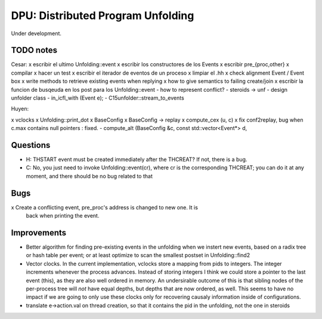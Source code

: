 
==================================
DPU: Distributed Program Unfolding
==================================

Under development.

TODO notes
==========

Cesar:
x escribir el ultimo Unfolding::event
x escribir los constructores de los Events
x escribir pre_{proc,other}
x compilar
x hacer un test
x escribir el iterador de eventos de un proceso
x limpiar el .hh
x check alignment Event / Event box
x write methods to retrieve existing events when replying
x how to give semantics to failing create/join
x escribir la funcion de busqeuda en los post para los Unfolding::event
- how to represent conflict?
- steroids -> unf
- design unfolder class
- in_icfl_with (Event e);
- C15unfolder::stream_to_events

Huyen:

x vclocks
x Unfolding::print_dot
x BaseConfig
x BaseConfig -> replay
x compute_cex (u, c)
x fix conf2replay, bug when c.max contains null pointers : fixed. 
- compute_alt (BaseConfig &c, const std::vector<Event*> d, 

Questions
=========
- H: THSTART event must be created immediately after the THCREAT?
  If not, there is a bug.
- C: No, you just need to invoke Unfolding::event(cr), where cr is the
  corresponding THCREAT; you can do it at any moment, and there should be no bug
  related to that

Bugs
====
x Create a conflicting event, pre_proc's address is changed to new one. It is
  back when printing the event.


Improvements
============

- Better algorithm for finding pre-existing events in the unfolding when we
  instert new events, based on a radix tree or hash table per event; or at least
  optimize to scan the smallest postset in Unfolding::find2

- Vector clocks. In the current implementation, vclocks store a mapping from
  pids to integers. The integer increments whenever the process advances.
  Instead of storing integers I think we could store a pointer to the last event
  (this), as they are also well ordered in memory. An undersirable outcome of
  this is that sibling nodes of the per-process tree will *not* have equal
  depths, but depths that are now ordered, as well. This seems to have no impact
  if we are going to only use these clocks only for recovering causaly
  information inside of configurations.

- translate e->action.val on thread creation, so that it contains the pid in the
  unfolding, not the one in steroids

